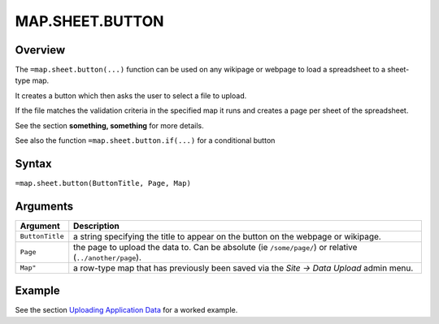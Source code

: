 ================
MAP.SHEET.BUTTON
================

Overview
--------

The ``=map.sheet.button(...)`` function can be used on any wikipage or webpage to load a spreadsheet to a sheet-type map.

It creates a button which then asks the user to select a file to upload.

If the file matches the validation criteria in the specified map it runs and creates a page per sheet of the spreadsheet.

See the section **something, something** for more details.

See also the function ``=map.sheet.button.if(...)`` for a conditional button

Syntax
------

``=map.sheet.button(ButtonTitle, Page, Map)``

Arguments
---------

.. tabularcolumns:: |l|L|

================ ==============================================================
Argument         Description
================ ==============================================================
``ButtonTitle``  a string specifying the title to appear on the button on the
                 webpage or wikipage.

``Page``         the page to upload the data to. Can be absolute
                 (ie ``/some/page/``) or relative (``../another/page``).

``Map"``         a row-type map  that has previously been saved via the
                 *Site -> Data Upload* admin menu.
================ ==============================================================

Example
-------

See the section `Uploading Application Data`_ for a worked example.

.. _Uploading Application Data: ../../../contents/hypernumbers-application/uploading-application-data.html
